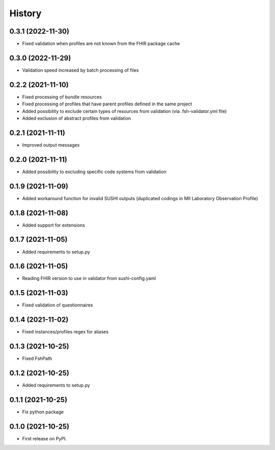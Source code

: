 =======
History
=======

0.3.1 (2022-11-30)
------------------

* Fixed validation when profiles are not known from the FHIR package cache

0.3.0 (2022-11-29)
------------------

* Validation speed increased by batch processing of files

0.2.2 (2021-11-10)
------------------

* Fixed processing of bundle resources
* Fixed processing of profiles that have parent profiles defined in the same project
* Added possibility to exclude certain types of resources from validation (via .fsh-validator.yml file)
* Added exclusion of abstract profiles from validation

0.2.1 (2021-11-11)
------------------

* Improved output messages

0.2.0 (2021-11-11)
------------------

* Added possibility to excluding specific code systems from validation

0.1.9 (2021-11-09)
------------------

* Added workaround function for invalid SUSHI outputs (duplicated codings in MII Laboratory Observation Profile)

0.1.8 (2021-11-08)
------------------

* Added support for extensions

0.1.7 (2021-11-05)
------------------

* Added requirements to setup.py

0.1.6 (2021-11-05)
------------------

* Reading FHIR version to use in validator from sushi-config.yaml

0.1.5 (2021-11-03)
------------------

* Fixed validation of questionnaires

0.1.4 (2021-11-02)
------------------

* Fixed instances/profiles regex for aliases

0.1.3 (2021-10-25)
------------------

* Fixed FshPath

0.1.2 (2021-10-25)
------------------

* Added requirements to setup.py

0.1.1 (2021-10-25)
------------------

* Fix python package

0.1.0 (2021-10-25)
------------------

* First release on PyPI.
